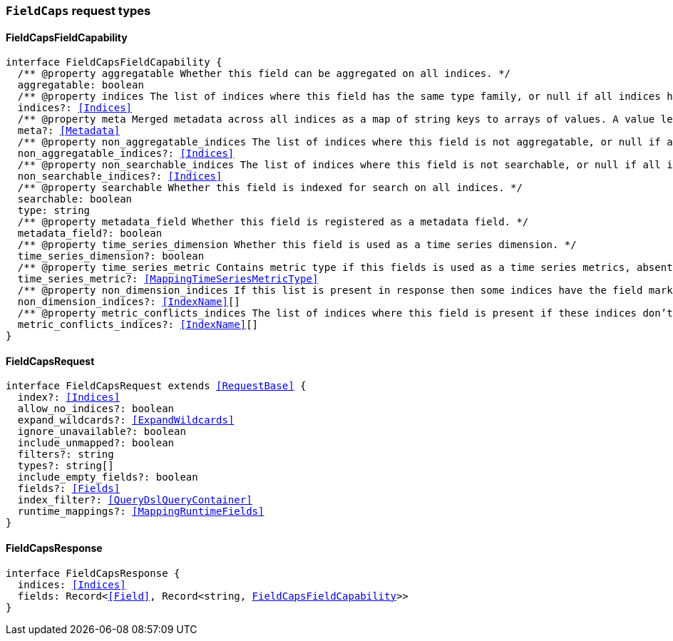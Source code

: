 [[reference-shared-types-global-field-caps]]

=== `FieldCaps` request types

////////
===========================================================================================================================
||                                                                                                                       ||
||                                                                                                                       ||
||                                                                                                                       ||
||        ██████╗ ███████╗ █████╗ ██████╗ ███╗   ███╗███████╗                                                            ||
||        ██╔══██╗██╔════╝██╔══██╗██╔══██╗████╗ ████║██╔════╝                                                            ||
||        ██████╔╝█████╗  ███████║██║  ██║██╔████╔██║█████╗                                                              ||
||        ██╔══██╗██╔══╝  ██╔══██║██║  ██║██║╚██╔╝██║██╔══╝                                                              ||
||        ██║  ██║███████╗██║  ██║██████╔╝██║ ╚═╝ ██║███████╗                                                            ||
||        ╚═╝  ╚═╝╚══════╝╚═╝  ╚═╝╚═════╝ ╚═╝     ╚═╝╚══════╝                                                            ||
||                                                                                                                       ||
||                                                                                                                       ||
||    This file is autogenerated, DO NOT send pull requests that changes this file directly.                             ||
||    You should update the script that does the generation, which can be found in:                                      ||
||    https://github.com/elastic/elastic-client-generator-js                                                             ||
||                                                                                                                       ||
||    You can run the script with the following command:                                                                 ||
||       npm run elasticsearch -- --version <version>                                                                    ||
||                                                                                                                       ||
||                                                                                                                       ||
||                                                                                                                       ||
===========================================================================================================================
////////
++++
<style>
.lang-ts a.xref {
  text-decoration: underline !important;
}
</style>
++++


[discrete]
[[FieldCapsFieldCapability]]
==== FieldCapsFieldCapability

[source,ts,subs=+macros]
----
interface FieldCapsFieldCapability {
  pass:[/**] @property aggregatable Whether this field can be aggregated on all indices. */
  aggregatable: boolean
  pass:[/**] @property indices The list of indices where this field has the same type family, or null if all indices have the same type family for the field. */
  indices?: <<Indices>>
  pass:[/**] @property meta Merged metadata across all indices as a map of string keys to arrays of values. A value length of 1 indicates that all indices had the same value for this key, while a length of 2 or more indicates that not all indices had the same value for this key. */
  meta?: <<Metadata>>
  pass:[/**] @property non_aggregatable_indices The list of indices where this field is not aggregatable, or null if all indices have the same definition for the field. */
  non_aggregatable_indices?: <<Indices>>
  pass:[/**] @property non_searchable_indices The list of indices where this field is not searchable, or null if all indices have the same definition for the field. */
  non_searchable_indices?: <<Indices>>
  pass:[/**] @property searchable Whether this field is indexed for search on all indices. */
  searchable: boolean
  type: string
  pass:[/**] @property metadata_field Whether this field is registered as a metadata field. */
  metadata_field?: boolean
  pass:[/**] @property time_series_dimension Whether this field is used as a time series dimension. */
  time_series_dimension?: boolean
  pass:[/**] @property time_series_metric Contains metric type if this fields is used as a time series metrics, absent if the field is not used as metric. */
  time_series_metric?: <<MappingTimeSeriesMetricType>>
  pass:[/**] @property non_dimension_indices If this list is present in response then some indices have the field marked as a dimension and other indices, the ones in this list, do not. */
  non_dimension_indices?: <<IndexName>>[]
  pass:[/**] @property metric_conflicts_indices The list of indices where this field is present if these indices don’t have the same `time_series_metric` value for this field. */
  metric_conflicts_indices?: <<IndexName>>[]
}
----


[discrete]
[[FieldCapsRequest]]
==== FieldCapsRequest

[source,ts,subs=+macros]
----
interface FieldCapsRequest extends <<RequestBase>> {
  index?: <<Indices>>
  allow_no_indices?: boolean
  expand_wildcards?: <<ExpandWildcards>>
  ignore_unavailable?: boolean
  include_unmapped?: boolean
  filters?: string
  types?: string[]
  include_empty_fields?: boolean
  fields?: <<Fields>>
  index_filter?: <<QueryDslQueryContainer>>
  runtime_mappings?: <<MappingRuntimeFields>>
}
----


[discrete]
[[FieldCapsResponse]]
==== FieldCapsResponse

[source,ts,subs=+macros]
----
interface FieldCapsResponse {
  indices: <<Indices>>
  fields: Record<<<Field>>, Record<string, <<FieldCapsFieldCapability>>>>
}
----


